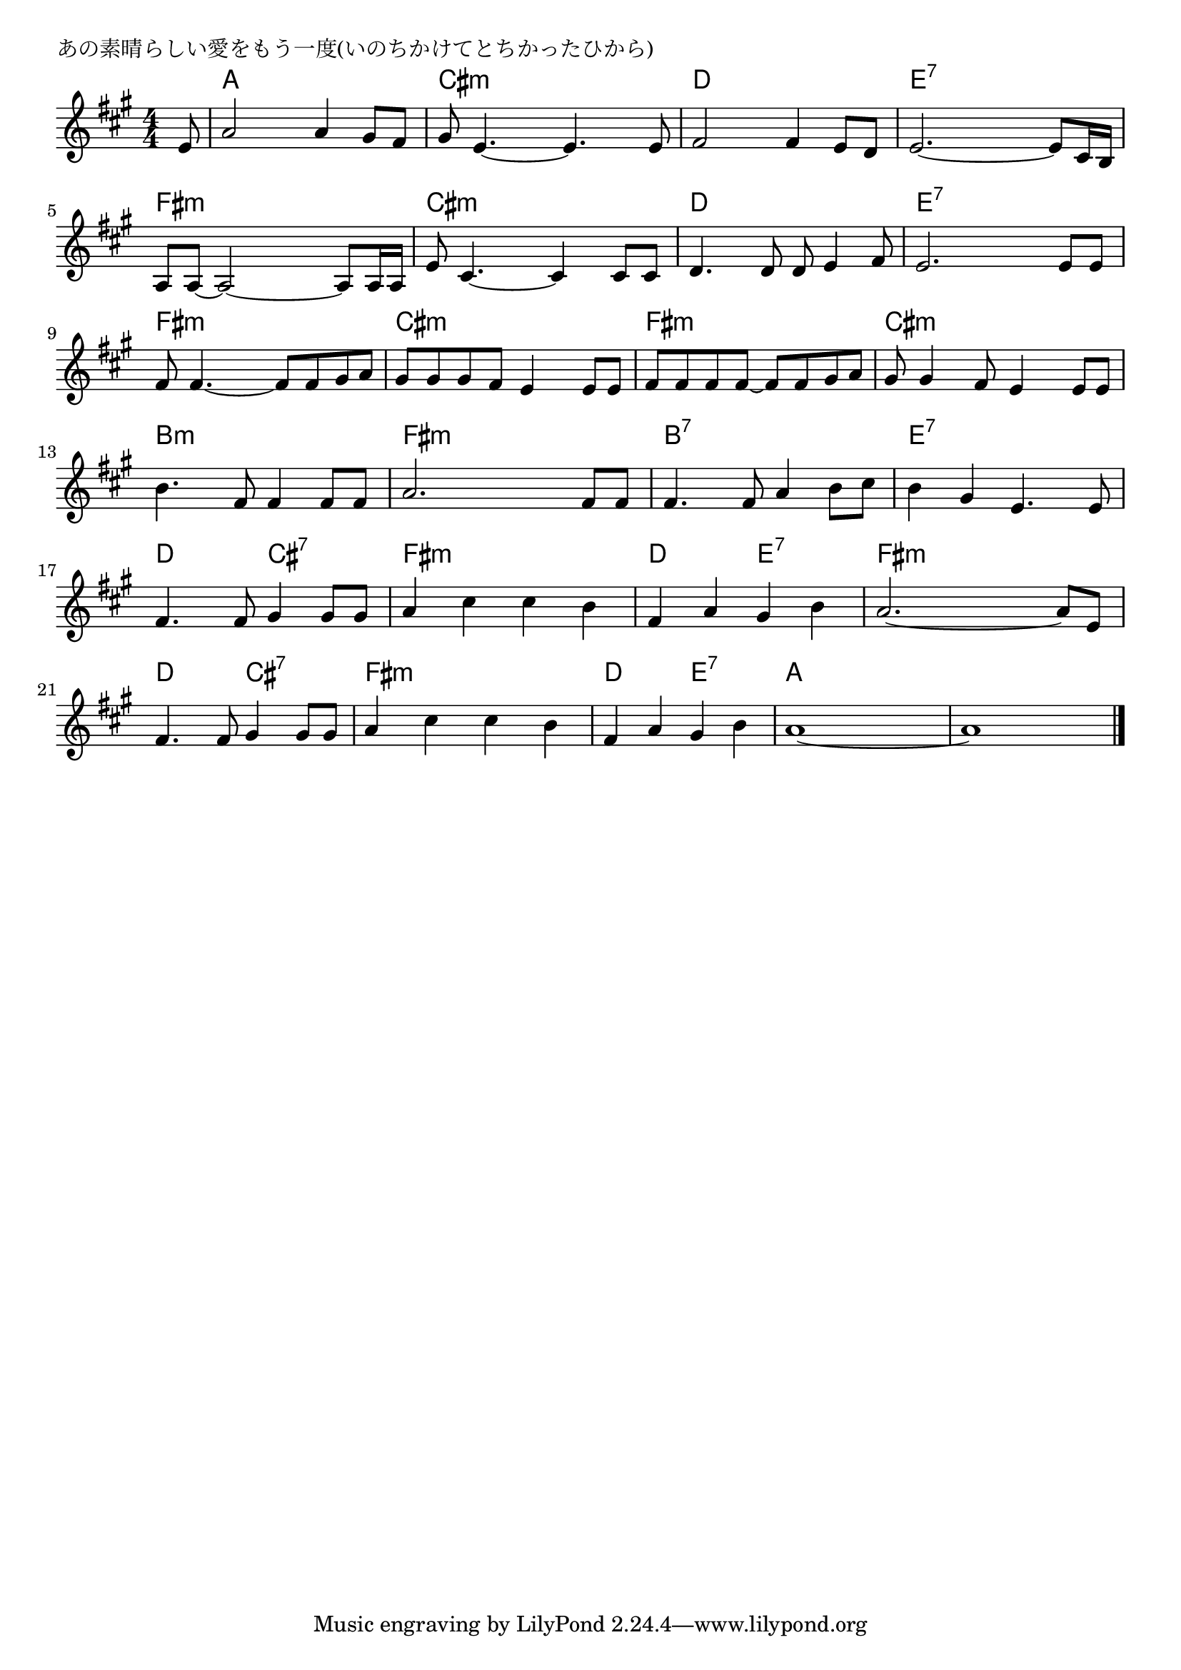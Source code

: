 \version "2.18.2"

% あの素晴らしい愛をもう一度(いのちかけてとちかったひから)

\header {
piece = "あの素晴らしい愛をもう一度(いのちかけてとちかったひから)"
}

melody =
\relative c' {
\key a \major
\time 4/4
\set Score.tempoHideNote = ##t
\tempo 4=110
\numericTimeSignature
\partial 8
%
e8 |
a2 a4 gis8 fis |
gis e4.~e4. e8 |

fis2 fis4 e8 d |
e2.~e8 cis16 b |
a8 a~a2~a8 a16 a |

e'8 cis4.~cis4 cis8 cis |
d4. d8 d e4 fis8 |
e2. e8 e |

fis8 fis4.~fis8 fis gis a |
gis gis gis fis e4 e8 e |

fis fis  fis fis~fis fis gis a |
gis gis4 fis8 e4 e8 e |

b'4. fis8 fis4 fis8 fis |
a2. fis8 fis |
fis4. fis8 a4 b8 cis |

b4 gis e4. e8 |
fis4. fis8 gis4 gis8 gis |
a4 cis cis b |

fis4 a gis b |
a2.~a8 e |
fis4. fis8 gis4 gis8 gis |

a4 cis cis b |
fis a gis b |
a1~ |
a1 |


\bar "|."
}
\score {
<<
\chords {
\set noChordSymbol = ""
\set chordChanges=##t
%%
r8 a4 a a a cis:m cis:m cis:m cis:m 
d d d d e:7 e:7 e:7 e:7 fis:m fis:m fis:m fis:m 
cis:m cis:m cis:m cis:m d d d d e:7 e:7 e:7 e:7
fis:m fis:m fis:m fis:m cis:m cis:m cis:m cis:m 
fis:m fis:m fis:m fis:m cis:m cis:m cis:m cis:m 
b:m b:m b:m b:m fis:m fis:m fis:m fis:m b:7 b:7 b:7 b:7
e:7 e:7 e:7 e:7 d d cis:7 cis:7 fis:m fis:m fis:m fis:m
d d e:7 e:7 fis:m fis:m fis:m fis:m d d cis:7 cis:7 
fis:m fis:m fis:m fis:m d d e:7 e:7 a a a a a a a a





}
\new Staff {\melody}
>>
\layout {
line-width = #190
indent = 0\mm
}
\midi {}
}